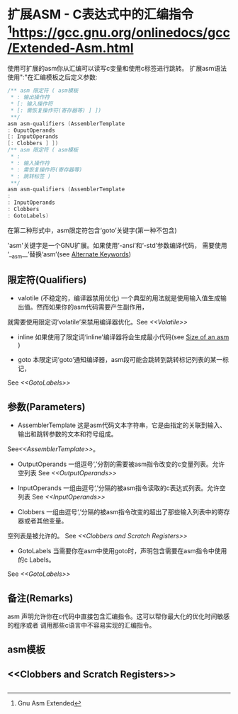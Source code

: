 * 扩展ASM - C表达式中的汇编指令 [fn:1:Gnu Asm Extended]https://gcc.gnu.org/onlinedocs/gcc/Extended-Asm.html
  使用可扩展的asm你从汇编可以读写c变量和使用c标签进行跳转。
扩展asm语法使用":"在汇编模板之后定义参数:
  #+BEGIN_SRC c
  /** asm 限定符 ( asm模板
   * : 输出操作符
   * [: 输入操作符
   * [: 需恢复操作符(寄存器等) ] ])
   **/
  asm asm-qualifiers (AssemblerTemplate
  : OuputOperands
  [: InputOperands
  [: Clobbers ] ])
  /** asm 限定符 ( asm模板
   * :
   * : 输入操作符
   * : 需恢复操作符(寄存器等)
   * : 跳转标签 )
   **/
  asm asm-qualifiers (AssemblerTemplate
  :
  : InputOperands
  : Clobbers
  : GotoLabels)

  #+END_SRC

  在第二种形式中，asm限定符包含‘goto’关键字(第一种不包含)
  
  'asm'关键字是一个GNU扩展。如果使用‘-ansi’和‘-std’参数编译代码，
需要使用 ‘__asm__’替换‘asm’(see [[http://gcc.gnu.org/onlinedocs/gcc/Alternate-Keywords.html#Alternate-Keywords][Alternate Keywords]])

** 限定符(Qualifiers)

- valotile (不稳定的，编译器禁用优化)
  一个典型的用法就是使用输入值生成输出值。然而如果你的asm代码需要产生副作用，
就需要使用限定词‘volatile’来禁用编译器优化。See [[<<Volatile>>]]

- inline
  如果使用了限定词‘inline’编译器将会生成最小代码(see [[https://gcc.gnu.org/onlinedocs/gcc/Size-of-an-asm.html#Size-of-an-asm][Size of an asm]] )

- goto
  本限定词‘goto’通知编译器，asm段可能会跳转到跳转标记列表的某一标记，
See [[<<GotoLabels>>]]

** 参数(Parameters)

- AssemblerTemplate
  这是asm代码文本字符串，它是由指定的关联到输入、输出和跳转参数的文本和符号组成。
See[[<<AssemblerTemplate>>]]。

- OutputOperands
  一组逗号‘,’分割的需要被asm指令改变的c变量列表。允许空列表 See [[<<OutputOperands>>]]

- InputOperands
  一组由逗号‘,’分隔的被asm指令读取的c表达式列表。允许空列表 See [[<<InputOperands>>]]

- Clobbers
  一组由逗号‘,’分隔的被asm指令改变的超出了那些输入列表中的寄存器或者其他变量。
空列表是被允许的。 See [[<<Clobbers and Scratch Registers>>]]

- GotoLabels
  当需要你在asm中使用goto时，声明包含需要在asm指令中使用的c Labels。
See [[<<GotoLabels>>]]


** 备注(Remarks)
   asm 声明允许你在c代码中直接包含汇编指令。这可以帮你最大化的优化时间敏感的程序或者
调用那些c语言中不容易实现的汇编指令。

   
   
** asm模板 <<AssemblerTemplate>>
   

** <<OutputOperands>>


** <<InputOperands>>


** <<Clobbers and Scratch Registers>>


** <<GotoLabels>>
